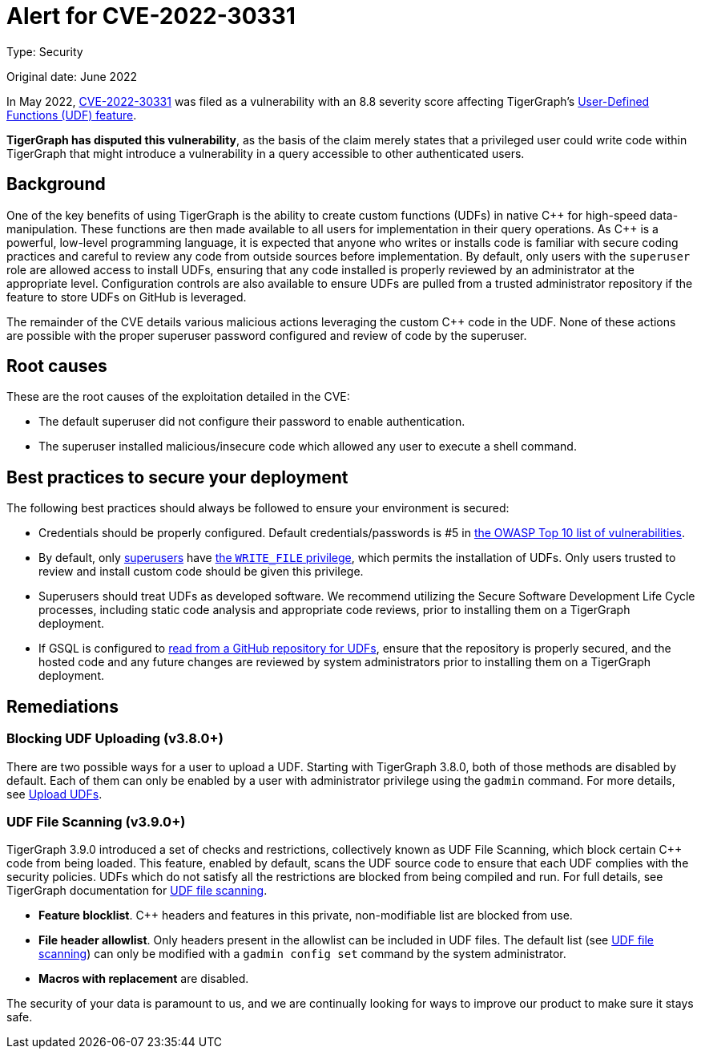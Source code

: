 = Alert for CVE-2022-30331
:description: TigerGraph's response to CVE-2022-30331.
:page-aliases: home:ROOT:cve-2022-30331.adoc
:pp: {plus}{plus}

Type: Security

Original date: June 2022

In May 2022, link:https://nvd.nist.gov/vuln/detail/CVE-2022-30331[CVE-2022-30331] was filed as a vulnerability with an 8.8 severity score affecting TigerGraph’s xref:gsql-ref:querying:func/query-user-defined-functions.adoc[User-Defined Functions (UDF) feature].

*TigerGraph has disputed this vulnerability*, as the basis of the claim merely states that a privileged user could write code within TigerGraph that might introduce a vulnerability in a query accessible to other authenticated users.


== Background
One of the key benefits of using TigerGraph is the ability to create custom functions (UDFs) in native C{pp} for high-speed data-manipulation.
These functions are then made available to all users for implementation in their query operations.
As C{pp} is a powerful, low-level programming language, it is expected that anyone who writes or installs code is familiar with secure coding practices and careful to review any code from outside sources before implementation.
By default, only users with the `superuser` role are allowed access to install UDFs, ensuring that any code installed is properly reviewed by an administrator at the appropriate level.
Configuration controls are also available to ensure UDFs are pulled from a trusted administrator repository if the feature to store UDFs on GitHub is leveraged.

The remainder of the CVE details various malicious actions leveraging the custom C{pp} code in the UDF.
None of these actions are possible with the proper superuser password configured and review of code by the superuser.

== Root causes

These are the root causes of the exploitation detailed in the CVE:

* The default superuser did not configure their password to enable authentication.
* The superuser installed malicious/insecure code which allowed any user to execute a shell command.

== Best practices to secure your deployment

The following best practices should always be followed to ensure your environment is secured:

* Credentials should be properly configured.
Default credentials/passwords is #5 in https://owasp.org/Top10/A05_2021-Security_Misconfiguration/[the OWASP Top 10 list of vulnerabilities].

* By default, only xref:tigergraph-server:user-access:access-control-model.adoc#_roles[superusers] have xref:tigergraph-server:user-access:access-control-model.adoc#_privileges[the `WRITE_FILE` privilege], which permits the installation of UDFs.
Only users trusted to review and install custom code should be given this privilege.
* Superusers should treat UDFs as developed software. We recommend utilizing the Secure Software Development Life Cycle processes, including static code analysis and appropriate code reviews, prior to installing them on a TigerGraph deployment.
* If GSQL is configured to xref:gsql-ref:querying:func/query-user-defined-functions.adoc#_use_github_to_store_udfs[read from a GitHub repository for UDFs], ensure that the repository is properly secured, and the hosted code and any future changes are reviewed by system administrators prior to installing them on a TigerGraph deployment.

== Remediations

=== Blocking UDF Uploading (v3.8.0+)

There are two possible ways for a user to upload a UDF.
Starting with TigerGraph 3.8.0, both of those methods are disabled by default.
Each of them can only be enabled by a user with administrator privilege using the `gadmin` command.
For more details, see xref:3.9@gsql-ref:querying:func/query-user-defined-functions.adoc#_upload_udfs[Upload UDFs].

=== UDF File Scanning (v3.9.0+)

TigerGraph 3.9.0 introduced a set of checks and restrictions, collectively known as UDF File Scanning, which block certain C{pp} code from being loaded.
This feature, enabled by default, scans the UDF source code to ensure that each UDF complies with the security policies.
UDFs which do not satisfy all the restrictions are blocked from being compiled and run. 
For full details, see TigerGraph documentation for xref:tigergraph-server:security:index.adoc#_udf_file_scanning[UDF file scanning].

* *Feature blocklist*. C{pp} headers and features in this private, non-modifiable list are blocked from use.

* *File header allowlist*. Only headers present in the allowlist can be included in UDF files.
The default list (see xref:tigergraph-server:security:index.adoc#_udf_file_scanning[UDF file scanning]) can only be modified with a `gadmin config set` command by the system administrator.

* *Macros with replacement* are disabled.



The security of your data is paramount to us, and we are continually looking for ways to improve our product to make sure it stays safe.
